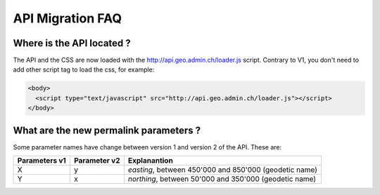 API Migration FAQ
&&&&&&&&&&&&&&&&&

Where is the API located ?
--------------------------

The API and the CSS are now loaded with the http://api.geo.admin.ch/loader.js script. Contrary to V1, you don't need to add other script tag to load the css, for example:

.. code-block:: html

   <body>
     <script type="text/javascript" src="http://api.geo.admin.ch/loader.js"></script>
   </body>


What are the new permalink parameters ?
----------------------------------------

Some parameter names have change between version 1 and version 2 of the API. These are:

=====================        =====================            =====================
Parameters v1                Parameter v2                     Explanantion   
=====================        =====================            =====================
X                            y                                `easting`, between 450'000 and 850'000 (geodetic name)
Y                            x                                `northing`, between 50'000 and 350'000 (geodetic name)
=====================        =====================            =====================
